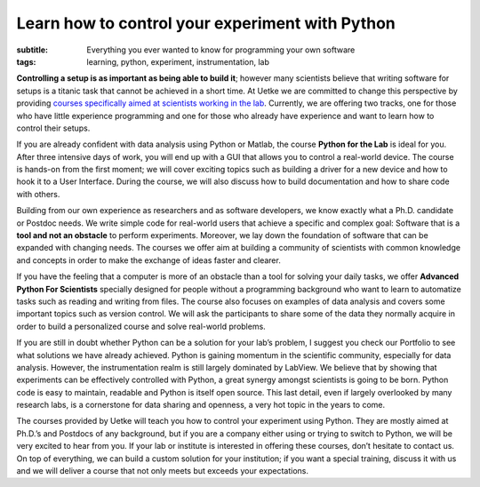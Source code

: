 Learn how to control your experiment with Python
================================================

:subtitle: Everything you ever wanted to know for programming your own software
:tags: learning, python, experiment, instrumentation, lab

.. image:: {attach}team_training.jpg
   :alt: team training

**Controlling a setup is as important as being able to build it**; however many scientists believe that writing software for setups is a titanic task that cannot be achieved in a short time. At Uetke we are committed to change this perspective by providing `courses specifically aimed at scientists working in the lab </courses>`_. Currently, we are offering two tracks, one for those who have little experience programming and one for those who already have experience and want to learn how to control their setups.

If you are already confident with data analysis using Python or Matlab, the course **Python for the Lab** is ideal for you. After three intensive days of work, you will end up with a GUI that allows you to control a real-world device. The course is hands-on from the first moment; we will cover exciting topics such as building a driver for a new device and how to hook it to a User Interface. During the course, we will also discuss how to build documentation and how to share code with others.

Building from our own experience as researchers and as software developers, we know exactly what a Ph.D. candidate or Postdoc needs. We write simple code for real-world users that achieve a specific and complex goal: Software that is a **tool and not an obstacle** to perform experiments. Moreover, we lay down the foundation of software that can be expanded with changing needs. The courses we offer aim at building a community of scientists with common knowledge and concepts in order to make the exchange of ideas faster and clearer.

If you have the feeling that a computer is more of an obstacle than a tool for solving your daily tasks, we offer **Advanced Python For Scientists** specially designed for people without a programming background who want to learn to automatize tasks such as reading and writing from files. The course also focuses on examples of data analysis and covers some important topics such as version control. We will ask the participants to share some of the data they normally acquire in order to build a personalized course and solve real-world problems.

If you are still in doubt whether Python can be a solution for your lab’s problem, I suggest you check our Portfolio to see what solutions we have already achieved. Python is gaining momentum in the scientific community, especially for data analysis. However, the instrumentation realm is still largely dominated by LabView. We believe that by showing that experiments can be effectively controlled with Python, a great synergy amongst scientists is going to be born. Python code is easy to maintain, readable and Python is itself open source. This last detail, even if largely overlooked by many research labs, is a cornerstone for data sharing and openness, a very hot topic in the years to come.

The courses provided by Uetke will teach you how to control your experiment using Python. They are mostly aimed at Ph.D.’s and Postdocs of any background, but if you are a company either using or trying to switch to Python, we will be very excited to hear from you. If your lab or institute is interested in offering these courses, don’t hesitate to contact us. On top of everything, we can build a custom solution for your institution; if you want a special training, discuss it with us and we will deliver a course that not only meets but exceeds your expectations.